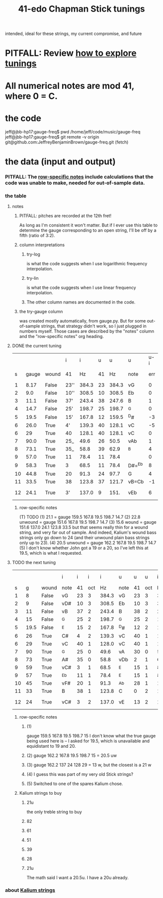 :PROPERTIES:
:ID:       1190dc3c-2977-42e7-892d-72d9031a34bd
:ROAM_ALIASES: "Chapman Stick 41-edo tunings"
:END:
#+title: 41-edo Chapman Stick tunings
  intended, ideal for these strings, my current compromise, and future
* PITFALL: Review [[https://github.com/JeffreyBenjaminBrown/public_notes_with_github-navigable_links/blob/master/how_to_explore_tunings.org][how to explore tunings]]
* All numerical notes are mod 41, where 0 = C.
* the code
  jeff@jbb-hp17:gauge-freq$ pwd
  /home/jeff/code/music/gauge-freq
  jeff@jbb-hp17:gauge-freq$ git remote -v
  origin  git@github.com:JeffreyBenjaminBrown/gauge-freq.git (fetch)
* the data (input and output)
*** PITFALL: The [[https://github.com/JeffreyBenjaminBrown/public_notes_with_github-navigable_links/blob/master/41_edo_chapman_stick_tunings.org#row-specific-notes][row-specific notes]] include calculations that the code was unable to make, needed for out-of-sample data.
*** the table
**** notes
***** PITFALL: pitches are recorded at the 12th fret!
      As long as I'm consistent it won't matter.
      But if I ever use this table to determine
      the gauge corresponding to an open string,
      I'll be off by a fifth (ratio of 3:2).
***** column interpretations
****** try-log
       is what the code suggests when I use logarithmic frequency interpolation.
****** try-lin
       is what the code suggests when I use linear      frequency interpolation.
****** The other column names are documented in the code.
***** the try-gauge column
      was created mostly automatically,
      from gauge.py. But for some out-of-sample strings, that strategy didn't work,
      so I just plugged in numbers myself. Those cases are described by the "notes"
      column and the "row-specific notes" org heading.
**** DONE the current tuning
|    |       |       | i    |     i |  u |     u | u      | u-i |         |         |       | nearby |
|  s | gauge | wound | 41   |    Hz | 41 |    Hz | note   | err | try-lin | try-log | notes | I have |
|----+-------+-------+------+-------+----+-------+--------+-----+---------+---------+-------+--------|
|  1 |  8.17 | False | 23'' | 384.3 | 23 | 384.3 | vG     |   0 |     nan |    8.17 |       |        |
|  2 |   9.0 | False | 10'' | 308.5 | 10 | 308.5 | Eb     |   0 |     nan |     9.0 |       |        |
|  3 |  11.1 | False | 37'  | 243.4 | 38 | 247.6 | B      |   1 |    10.9 |   10.93 |       |        |
|  4 |  14.7 | False | 25'  | 198.7 | 25 | 198.7 | ^G     |   0 |     nan |    14.7 |       |        |
|  5 |  19.5 | False | 15'  | 167.8 | 12 | 159.5 | ^D#    |  -3 |    21.1 |         | T1    |     20 |
|  6 |  26.0 | True  | 4'   | 139.3 | 40 | 128.1 | vC     |  -5 |    30.2 |   30.15 | stale |        |
|  6 |    29 | True  | 40   | 128.1 | 40 | 128.1 | vC     |   0 |         |         | NEW!  |        |
|  7 |  90.0 | True  | 25_  |  49.6 | 26 |  50.5 | vAb    |   1 |    88.1 |   88.05 |       |        |
|  8 |  73.1 | True  | 35_  |  58.8 | 39 |  62.9 | ^B     |   4 |    66.3 |    66.2 | T     |        |
|  9 |  57.0 | True  | 11   |  78.4 | 11 |  78.4 |        |   0 |         |         | NEW!  |        |
|  9 |  58.3 | True  | 3    |  68.5 | 11 |  78.4 | D#=^Eb |   8 |    51.5 |   51.52 | stale |     57 |
| 10 |  44.8 | True  | 20   |  91.3 | 24 |  97.7 | G      |   4 |      42 |    42.0 | T     |        |
| 11 |  33.5 | True  | 38   | 123.8 | 37 | 121.7 | vB=Cb  |  -1 |      34 |   34.05 |       |        |
| 12 |  24.1 | True  | 3'   | 137.0 |  9 |  151. | vEb    |   6 | 22.8 uw |         | T23   |        |
***** row-specific notes
:PROPERTIES:
:ID:       b2210822-fb0b-4e68-a803-d1edfd7c4007
:END:
      (T) TODO
      (1) 21.1 = gauge 159.5 167.8 19.5 198.7 14.7
      (2) 22.8 unwound = gauge 151.6 167.8 19.5 198.7 14.7
      (3) 15.6   wound = gauge 151.6 137.0 24.1 123.8 33.5
          but that seems really thin for a wound string,
          and very far out of sample.
	  And indeed, Kalium's wound bass strings only go down to 24
	  (and their unwound plain bass strings only up to 23).
      (4) 20.5 unwound = gauge 162.2 167.8 19.5 198.7 14.7
      (5) I don't know whether John got a 19 or a 20,
          so I've left this at 19.5, which is what I requested.
**** TODO the next tuning
:PROPERTIES:
:ID:       9511a105-9712-41e7-b620-acdbeb71752c
:END:
|    |      |       | i    |  i |   i |     i | u    |  u |   u |     i | u-i |        |       |
|  s |    g | wound | note | 41 | oct |    Hz | note | 41 | oct |    Hz |  41 |    try | note  |
|----+------+-------+------+----+-----+-------+------+----+-----+-------+-----+--------+-------|
|  1 |    8 | False | vG   | 23 |   3 | 384.3 | vG   | 23 |   3 | 384.3 |   0 |    8.0 |       |
|  2 |    9 | False | vD#  | 10 |   3 | 308.5 | Eb   | 10 |   3 | 308.5 |   0 |    9.0 |       |
|  3 |   11 | False | vB   | 37 |   2 | 243.4 | B    | 38 |   2 | 247.6 |   1 |  10.84 |       |
|  4 |   15 | False | ^G   | 25 |   2 | 198.7 | ^G   | 25 |   2 | 198.7 |   0 |   15.0 |       |
|  5 | 19.5 | False | ^E   | 15 |   2 | 167.8 | ^D#  | 12 |   2 | 159.5 |  -3 |   u 21 | 1     |
|  6 |   26 | True  | C#   |  4 |   2 | 139.3 | vC   | 40 |   1 | 128.1 |  -5 |  28.94 | stale |
|  6 |   29 | True  | vC   | 40 |   1 | 128.0 | vC   | 40 |   1 | 128.1 |   0 |  28.94 | 4     |
|  7 |   90 | True  | ^G   | 25 |   0 |  49.6 | vA   | 30 |   0 |  54.0 |   5 |  81.08 |       |
|  8 |   73 | True  | A#   | 35 |   0 |  58.8 | vDb  |  2 |   1 |  67.3 |   8 |  60.48 |       |
|  9 |   59 | True  | vC#  |  3 |   1 |  68.5 | ^E   | 15 |   1 |  83.9 |  12 |  51.35 | stale |
|  9 |   57 | True  | ^Eb  | 11 |   1 |  78.4 | ^E   | 15 |   1 |  83.9 |   4 |  51.35 | 5     |
| 10 |   45 | True  | vF#  | 20 |   1 |  91.3 | ^Ab  | 28 |   1 | 104.5 |   8 |  39.22 |       |
| 11 |   33 | True  | B    | 38 |   1 | 123.8 | C    |  0 |   2 | 130.2 |   3 |  27.69 |       |
| 12 |   24 | True  | vC#  |  3 |   2 | 137.0 | vE   | 13 |   2 | 162.2 |  10 | u 20.5 | 2,3   |
***** row-specific notes
****** (1)
       gauge 159.5 167.8 19.5 198.7 15
       I don't know what the true gauge being used here is --
       I asked for 19.5, which is unavailable and equidistant to 19 and 20.
****** (2) gauge 162.2 167.8 19.5 198.7 15 = 20.5 uw
****** (3) gauge 162.2 137   24   128   29 = 13 w, but the closest is a 21 w
****** (4) I guess this was part of my very old Stick strings?
****** (5) Switched to one of the spares Kalium chose.
***** Kalium strings to buy
:PROPERTIES:
:ID:       1da95b19-e3e2-4c6f-bea3-bc9e25e7336c
:END:
****** 21u
       the only treble string to buy
****** 82
****** 61
****** 51
****** 39
****** 28
****** 21u
       The math said I want a 20.5u.
       I have a 20u already.
*** about [[https://github.com/JeffreyBenjaminBrown/public_notes_with_github-navigable_links/blob/master/kalium_strings.org][Kalium strings]]
